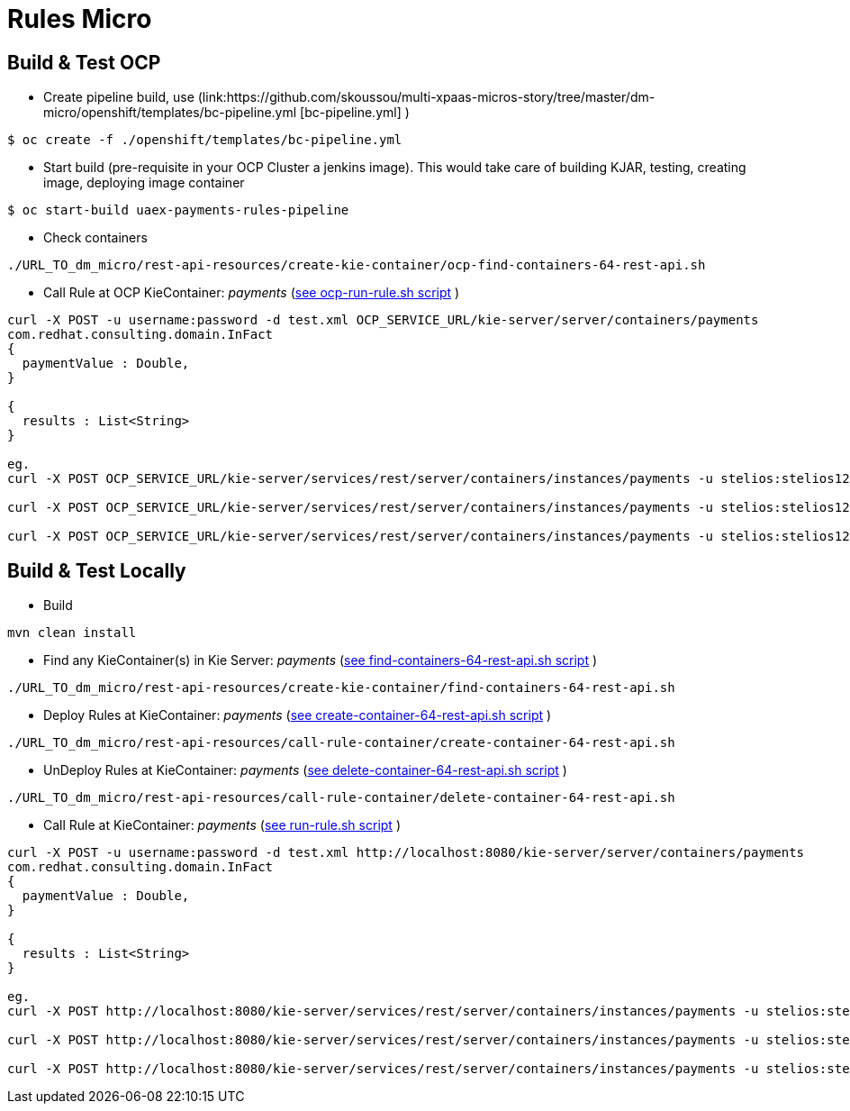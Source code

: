 = Rules Micro

== Build & Test OCP
* Create pipeline build, use (link:https://github.com/skoussou/multi-xpaas-micros-story/tree/master/dm-micro/openshift/templates/bc-pipeline.yml [bc-pipeline.yml] )
----
$ oc create -f ./openshift/templates/bc-pipeline.yml
----

* Start build (pre-requisite in your OCP Cluster a jenkins image). This would take care of building KJAR, testing, creating image, deploying image container
----
$ oc start-build uaex-payments-rules-pipeline
----

* Check containers
----
./URL_TO_dm_micro/rest-api-resources/create-kie-container/ocp-find-containers-64-rest-api.sh
----

* Call Rule at OCP KieContainer: _payments_ (link:https://github.com/skoussou/multi-xpaas-micros-story/tree/master/dm-micro/rest-api-resources/ocp-call-rule-container/run-rule.sh[see ocp-run-rule.sh script] )
----
curl -X POST -u username:password -d test.xml OCP_SERVICE_URL/kie-server/server/containers/payments
com.redhat.consulting.domain.InFact
{
  paymentValue : Double,
}

{
  results : List<String>
}

eg.
curl -X POST OCP_SERVICE_URL/kie-server/services/rest/server/containers/instances/payments -u stelios:stelios123! -H accept: application/json -H content-type: application/json -d @URL_TO_/dm-micro/rest-api-resources/call-rule-container/bothaccepted.json

curl -X POST OCP_SERVICE_URL/kie-server/services/rest/server/containers/instances/payments -u stelios:stelios123! -H accept: application/json -H content-type: application/json -d @URL_TO_/dm-micro/rest-api-resources/call-rule-container/bothrejected.json

curl -X POST OCP_SERVICE_URL/kie-server/services/rest/server/containers/instances/payments -u stelios:stelios123! -H accept: application/json -H content-type: application/json -d @URL_TO_/dm-micro/rest-api-resources/call-rule-container/oneandone.json
----


== Build & Test Locally
* Build
----
mvn clean install 
----

* Find any KieContainer(s) in Kie Server: _payments_ (link:https://github.com/skoussou/multi-xpaas-micros-story/tree/master/dm-micro/rest-api-resources/create-kie-container/find-containers-64-rest-api.sh[see find-containers-64-rest-api.sh script] )
----
./URL_TO_dm_micro/rest-api-resources/create-kie-container/find-containers-64-rest-api.sh
----

* Deploy Rules at KieContainer: _payments_ (link:https://github.com/skoussou/multi-xpaas-micros-story/tree/master/dm-micro/rest-api-resources/create-kie-container/create-container-64-rest-api.sh[see create-container-64-rest-api.sh script] )
----
./URL_TO_dm_micro/rest-api-resources/call-rule-container/create-container-64-rest-api.sh
----

* UnDeploy Rules at KieContainer: _payments_ (link:https://github.com/skoussou/multi-xpaas-micros-story/tree/master/dm-micro/rest-api-resources/create-kie-container/delete-container-64-rest-api.sh[see delete-container-64-rest-api.sh script] )
----
./URL_TO_dm_micro/rest-api-resources/call-rule-container/delete-container-64-rest-api.sh
----

* Call Rule at KieContainer: _payments_ (link:https://github.com/skoussou/multi-xpaas-micros-story/tree/master/dm-micro/rest-api-resources/call-rule-container/run-rule.sh[see run-rule.sh script] )
----
curl -X POST -u username:password -d test.xml http://localhost:8080/kie-server/server/containers/payments
com.redhat.consulting.domain.InFact
{
  paymentValue : Double,
}

{
  results : List<String>
}

eg.
curl -X POST http://localhost:8080/kie-server/services/rest/server/containers/instances/payments -u stelios:stelios123! -H accept: application/json -H content-type: application/json -d @URL_TO_/dm-micro/rest-api-resources/call-rule-container/bothaccepted.json

curl -X POST http://localhost:8080/kie-server/services/rest/server/containers/instances/payments -u stelios:stelios123! -H accept: application/json -H content-type: application/json -d @URL_TO_/dm-micro/rest-api-resources/call-rule-container/bothrejected.json

curl -X POST http://localhost:8080/kie-server/services/rest/server/containers/instances/payments -u stelios:stelios123! -H accept: application/json -H content-type: application/json -d @URL_TO_/dm-micro/rest-api-resources/call-rule-container/oneandone.json
----


